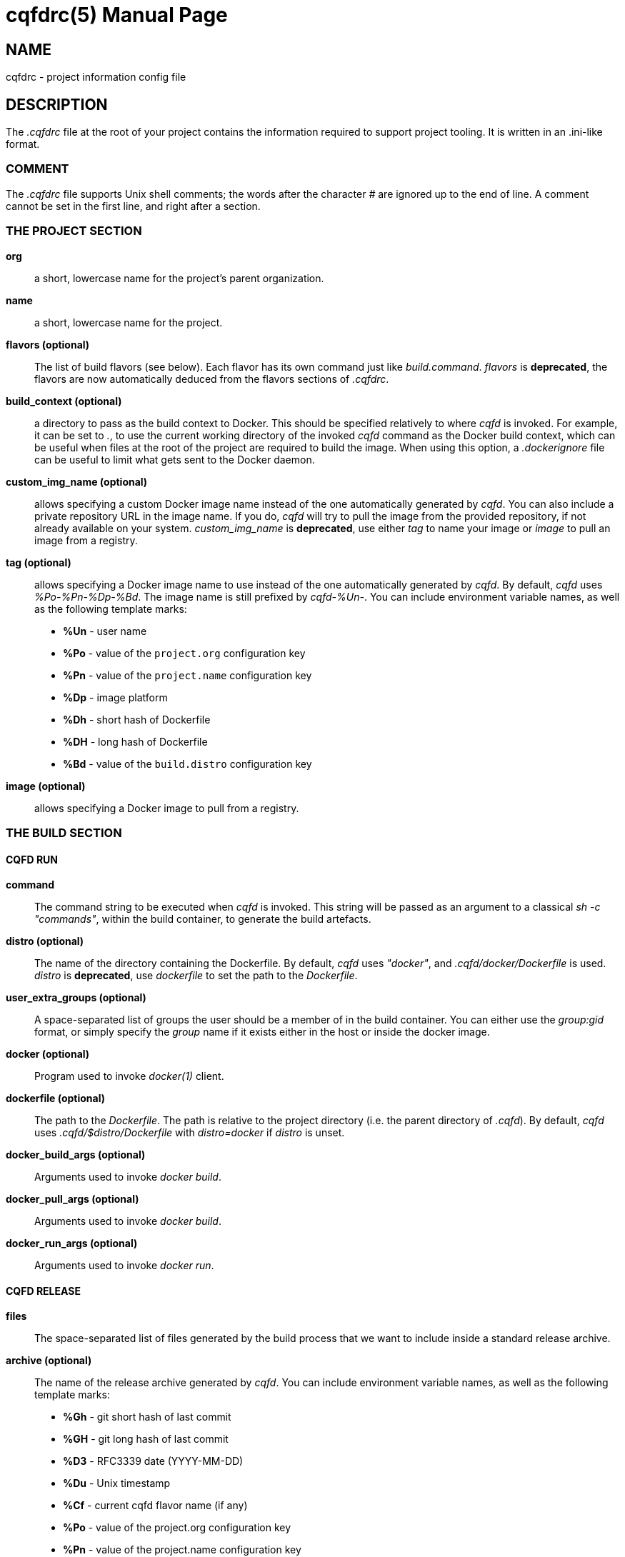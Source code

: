 = cqfdrc(5)
:doctype: manpage
:author: Gaël PORTAY
:email: gael.portay@gmail.com
:lang: en
:man manual: C.Q.F.D. Manual
:man source: C.Q.F.D. Project

== NAME

cqfdrc - project information config file

== DESCRIPTION

The _.cqfdrc_ file at the root of your project contains the information
required to support project tooling. It is written in an .ini-like format.

=== COMMENT

The _.cqfdrc_ file supports Unix shell comments; the words after the character
_#_ are ignored up to the end of line. A comment cannot be set in the first
line, and right after a section.

=== THE PROJECT SECTION

*org*::
	a short, lowercase name for the project’s parent organization.

*name*::
	a short, lowercase name for the project.

*flavors (optional)*::
	The list of build flavors (see below). Each flavor has its own command
	just like _build.command_. _flavors_ is *deprecated*, the flavors are
	now automatically deduced from the flavors sections of _.cqfdrc_.

*build_context (optional)*::
	a directory to pass as the build context to Docker. This should be
	specified relatively to where _cqfd_ is invoked.  For example, it can
	be set to _._, to use the current working directory of the invoked
	_cqfd_ command as the Docker build context, which can be useful when
	files at the root of the project are required to build the image. When
	using this option, a _.dockerignore_ file can be useful to limit what
	gets sent to the Docker daemon.

*custom_img_name (optional)*::
	allows specifying a custom Docker image name instead of the one
	automatically generated by _cqfd_. You can also include a private
	repository URL in the image name. If you do, _cqfd_ will try to pull
	the image from the provided repository, if not already available on
	your system.
	_custom_img_name_ is *deprecated*, use either _tag_ to name your image
	or _image_ to pull an image from a registry.

*tag (optional)*::
	allows specifying a Docker image name to use instead of the one
	automatically generated by _cqfd_. By default, _cqfd_ uses
	__%Po-%Pn-%Dp-%Bd__. The image name is still prefixed by __cqfd-%Un-__.
	You can include environment variable names, as well as the
	following template marks:
	* *%Un* - user name
	* *%Po* - value of the `project.org` configuration key
	* *%Pn* - value of the `project.name` configuration key
	* *%Dp* - image platform
	* *%Dh* - short hash of Dockerfile
	* *%DH* - long hash of Dockerfile
	* *%Bd* - value of the `build.distro` configuration key

*image (optional)*::
	allows specifying a Docker image to pull from a registry.

=== THE BUILD SECTION

==== CQFD RUN

*command*::
	The command string to be executed when _cqfd_ is invoked. This string
	will be passed as an argument to a classical _sh -c "commands"_, within
	the build container, to generate the build artefacts.

*distro (optional)*::
	The name of the directory containing the Dockerfile. By default, _cqfd_
	uses _"docker"_, and _.cqfd/docker/Dockerfile_ is used.
	_distro_ is *deprecated*, use _dockerfile_ to set the path to the
	_Dockerfile_.

*user_extra_groups (optional)*::
	A space-separated list of groups the user should be a member of in the
	build container. You can either use the _group:gid_ format, or simply
	specify the _group_ name if it exists either in the host or inside the
	docker image.

*docker (optional)*::
	Program used to invoke _docker(1)_ client.

*dockerfile (optional)*::
	The path to the _Dockerfile_. The path is relative to the project
	directory (i.e. the parent directory of _.cqfd_). By default, _cqfd_
	uses _.cqfd/$distro/Dockerfile_ with _distro=docker_ if _distro_ is
	unset.

*docker_build_args (optional)*::
	Arguments used to invoke _docker build_.

*docker_pull_args (optional)*::
	Arguments used to invoke _docker build_.

*docker_run_args (optional)*::
	Arguments used to invoke _docker run_.

==== CQFD RELEASE

*files*::
	The space-separated list of files generated by the build process that
	we want to include inside a standard release archive.

*archive (optional)*::
	The name of the release archive generated by _cqfd_. You can include
	environment variable names, as well as the following template marks:
	* *%Gh* - git short hash of last commit
	* *%GH* - git long hash of last commit
	* *%D3* - RFC3339 date (YYYY-MM-DD)
	* *%Du* - Unix timestamp
	* *%Cf* - current cqfd flavor name (if any)
	* *%Po* - value of the project.org configuration key
	* *%Pn* - value of the project.name configuration key
	* *%%* - a litteral '%' sign

By default, _cqfd_ will generate a release archive named _org-name.tar.xz_,
where _org_ and _name_ come from the project's configuration keys. The .tar.xz,
.tar.gz and .zip archive formats are supported.

For tar archives:

* Setting _tar_transform=yes_ (optional) will cause all files specified for
  the archive to be stored at the root of the archive, which is desired in some
  scenarios.

* Setting _tar_options_ (optional) will pass extra options to the tar
  command. For example, setting _tar_options=-h_ will copy all symlink files as
  hardlinks, which is desired in some scenarios.

== PATCHES

Submit patches at *https://github.com/gportay/cqfd6/issues*

== BUGS

Report bugs at *https://github.com/gportay/cqfd6/issues*

== COPYRIGHT

Copyright (C) 2017,2025 Gaël PORTAY

Copyright (C) 2015-2025 Savoir-faire Linux, Inc.

This program is free software: you can redistribute it and/or modify
it under the terms of the GNU General Public License as published by
the Free Software Foundation, version 3.

== TRIVIA

CQFD stands for "ce qu'il fallait Dockeriser", French for "what needed to be
Dockerized".

== SEE ALSO

*docker-build(1)*, *docker-run(1)*, *cqfd(1)*
